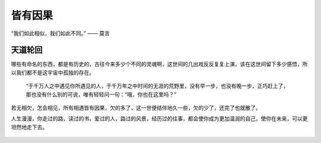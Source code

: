 .. post:: Jan 26, 2021
   :tags: 哲学, 人生, 感悟
   :author: Qitas
   :location: SHA

皆有因果
================

“我们如此相似，我们如此不同。”       —— 莫言

.. figure:: /imges/5.jpg
   :width: 100%
   :align: center


天道轮回
----------------

哪些有命名的东西，都是有历史的，古往今来多少个不同的灵魂啊，这世间的几出戏反反复复上演，该在这世间留下多少感悟，所以我们都不是这宇宙中孤独的存在。

      “于千万人之中遇见你所遇见的人，于千万年之中时间的无涯的荒野里，没有早一步，也没有晚一步，正巧赶上了，那也没有什么别的可说，唯有轻轻问一句：“哦，你也在这里吗？”

若无相欠，怎会相见，所有相遇皆有因果，欠的多了，这一世便结伴地久一些，欠的少了，还完了也就散了。

人生漫漫，你走过的路，读过的书，爱过的人，路过的风景，经历过的往事，都会使你成为更加温润的自己，使你在未来，可以更坦然地走下去。

.. figure:: /_static/weixin.jpg
   :align: center
